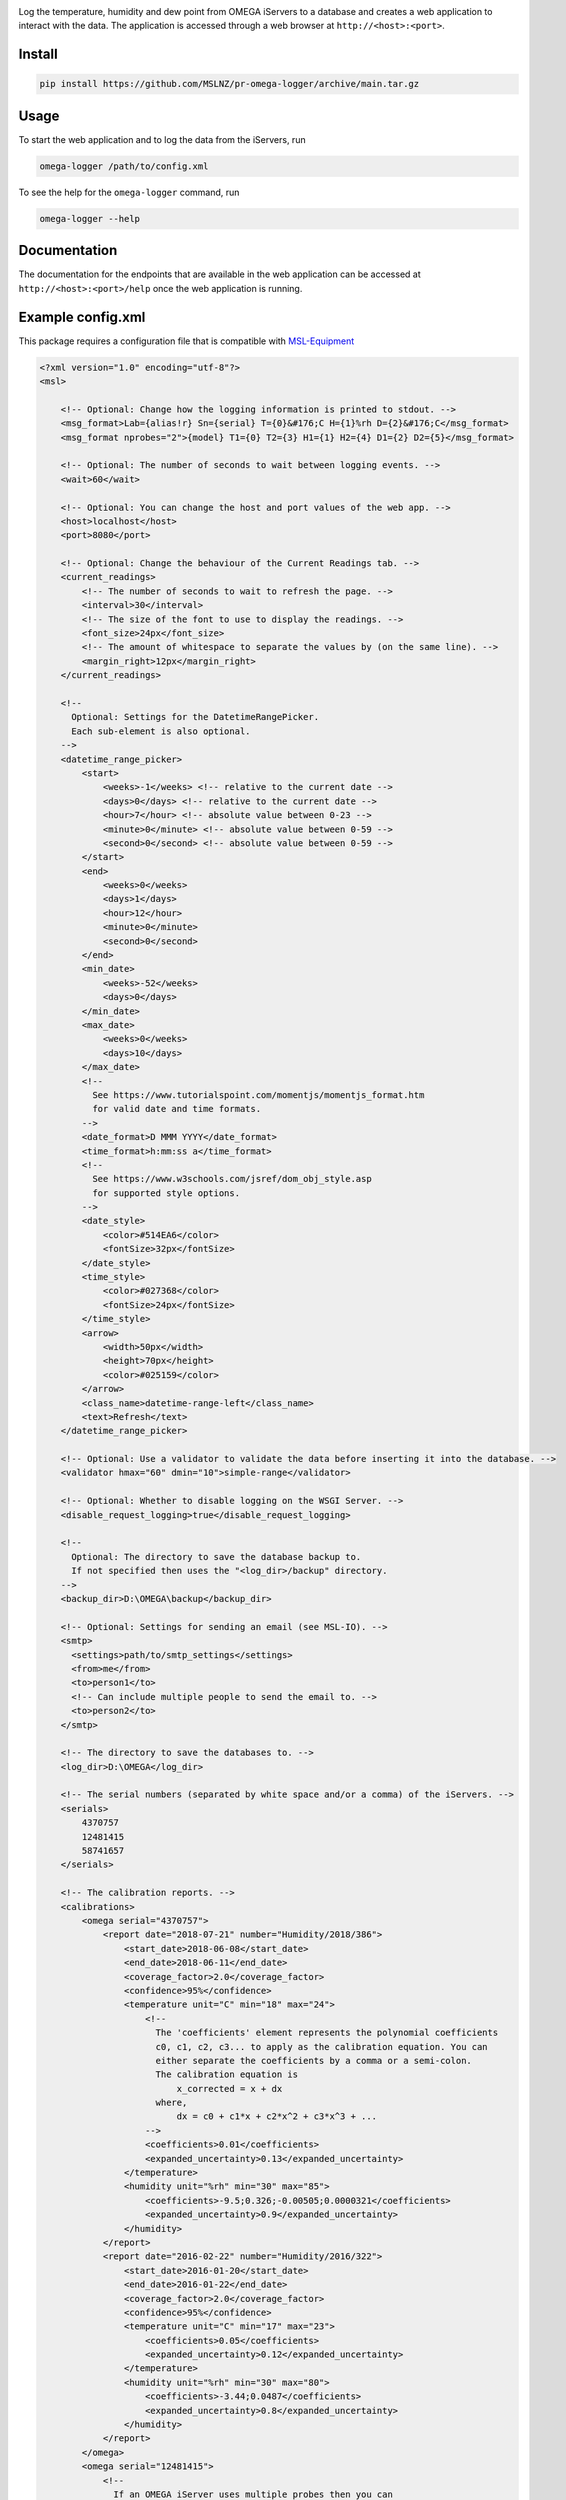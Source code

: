 |github tests|

Log the temperature, humidity and dew point from OMEGA iServers to a database
and creates a web application to interact with the data. The application is
accessed through a web browser at ``http://<host>:<port>``.

Install
-------
.. code-block:: console

   pip install https://github.com/MSLNZ/pr-omega-logger/archive/main.tar.gz

Usage
-----
To start the web application and to log the data from the iServers, run

.. code-block:: console

   omega-logger /path/to/config.xml

To see the help for the ``omega-logger`` command, run

.. code-block:: console

   omega-logger --help

Documentation
-------------
The documentation for the endpoints that are available in the web application can be
accessed at ``http://<host>:<port>/help`` once the web application is running.

Example config.xml
------------------
This package requires a configuration file that is compatible with `MSL-Equipment`_

.. code-block:: xml

    <?xml version="1.0" encoding="utf-8"?>
    <msl>

        <!-- Optional: Change how the logging information is printed to stdout. -->
        <msg_format>Lab={alias!r} Sn={serial} T={0}&#176;C H={1}%rh D={2}&#176;C</msg_format>
        <msg_format nprobes="2">{model} T1={0} T2={3} H1={1} H2={4} D1={2} D2={5}</msg_format>

        <!-- Optional: The number of seconds to wait between logging events. -->
        <wait>60</wait>

        <!-- Optional: You can change the host and port values of the web app. -->
        <host>localhost</host>
        <port>8080</port>

        <!-- Optional: Change the behaviour of the Current Readings tab. -->
        <current_readings>
            <!-- The number of seconds to wait to refresh the page. -->
            <interval>30</interval>
            <!-- The size of the font to use to display the readings. -->
            <font_size>24px</font_size>
            <!-- The amount of whitespace to separate the values by (on the same line). -->
            <margin_right>12px</margin_right>
        </current_readings>

        <!--
          Optional: Settings for the DatetimeRangePicker.
          Each sub-element is also optional.
        -->
        <datetime_range_picker>
            <start>
                <weeks>-1</weeks> <!-- relative to the current date -->
                <days>0</days> <!-- relative to the current date -->
                <hour>7</hour> <!-- absolute value between 0-23 -->
                <minute>0</minute> <!-- absolute value between 0-59 -->
                <second>0</second> <!-- absolute value between 0-59 -->
            </start>
            <end>
                <weeks>0</weeks>
                <days>1</days>
                <hour>12</hour>
                <minute>0</minute>
                <second>0</second>
            </end>
            <min_date>
                <weeks>-52</weeks>
                <days>0</days>
            </min_date>
            <max_date>
                <weeks>0</weeks>
                <days>10</days>
            </max_date>
            <!--
              See https://www.tutorialspoint.com/momentjs/momentjs_format.htm
              for valid date and time formats.
            -->
            <date_format>D MMM YYYY</date_format>
            <time_format>h:mm:ss a</time_format>
            <!--
              See https://www.w3schools.com/jsref/dom_obj_style.asp
              for supported style options.
            -->
            <date_style>
                <color>#514EA6</color>
                <fontSize>32px</fontSize>
            </date_style>
            <time_style>
                <color>#027368</color>
                <fontSize>24px</fontSize>
            </time_style>
            <arrow>
                <width>50px</width>
                <height>70px</height>
                <color>#025159</color>
            </arrow>
            <class_name>datetime-range-left</class_name>
            <text>Refresh</text>
        </datetime_range_picker>

        <!-- Optional: Use a validator to validate the data before inserting it into the database. -->
        <validator hmax="60" dmin="10">simple-range</validator>

        <!-- Optional: Whether to disable logging on the WSGI Server. -->
        <disable_request_logging>true</disable_request_logging>

        <!--
          Optional: The directory to save the database backup to.
          If not specified then uses the "<log_dir>/backup" directory.
        -->
        <backup_dir>D:\OMEGA\backup</backup_dir>

        <!-- Optional: Settings for sending an email (see MSL-IO). -->
        <smtp>
          <settings>path/to/smtp_settings</settings>
          <from>me</from>
          <to>person1</to>
          <!-- Can include multiple people to send the email to. -->
          <to>person2</to>
        </smtp>

        <!-- The directory to save the databases to. -->
        <log_dir>D:\OMEGA</log_dir>

        <!-- The serial numbers (separated by white space and/or a comma) of the iServers. -->
        <serials>
            4370757
            12481415
            58741657
        </serials>

        <!-- The calibration reports. -->
        <calibrations>
            <omega serial="4370757">
                <report date="2018-07-21" number="Humidity/2018/386">
                    <start_date>2018-06-08</start_date>
                    <end_date>2018-06-11</end_date>
                    <coverage_factor>2.0</coverage_factor>
                    <confidence>95%</confidence>
                    <temperature unit="C" min="18" max="24">
                        <!--
                          The 'coefficients' element represents the polynomial coefficients
                          c0, c1, c2, c3... to apply as the calibration equation. You can
                          either separate the coefficients by a comma or a semi-colon.
                          The calibration equation is
                              x_corrected = x + dx
                          where,
                              dx = c0 + c1*x + c2*x^2 + c3*x^3 + ...
                        -->
                        <coefficients>0.01</coefficients>
                        <expanded_uncertainty>0.13</expanded_uncertainty>
                    </temperature>
                    <humidity unit="%rh" min="30" max="85">
                        <coefficients>-9.5;0.326;-0.00505;0.0000321</coefficients>
                        <expanded_uncertainty>0.9</expanded_uncertainty>
                    </humidity>
                </report>
                <report date="2016-02-22" number="Humidity/2016/322">
                    <start_date>2016-01-20</start_date>
                    <end_date>2016-01-22</end_date>
                    <coverage_factor>2.0</coverage_factor>
                    <confidence>95%</confidence>
                    <temperature unit="C" min="17" max="23">
                        <coefficients>0.05</coefficients>
                        <expanded_uncertainty>0.12</expanded_uncertainty>
                    </temperature>
                    <humidity unit="%rh" min="30" max="80">
                        <coefficients>-3.44;0.0487</coefficients>
                        <expanded_uncertainty>0.8</expanded_uncertainty>
                    </humidity>
                </report>
            </omega>
            <omega serial="12481415">
                <!--
                  If an OMEGA iServer uses multiple probes then you can
                  include a 'component' attribute for a 'report' element.
                -->
                <report component="Probe 1" date="2018-07-21" number="Humidity/2018/388">
                    <start_date>2018-06-08</start_date>
                    <end_date>2018-06-11</end_date>
                    <coverage_factor>2.0</coverage_factor>
                    <confidence>95%</confidence>
                    <temperature unit="C" min="18" max="24">
                        <coefficients>0.04;0.13</coefficients>
                        <expanded_uncertainty>0.13</expanded_uncertainty>
                    </temperature>
                    <humidity unit="%rh" min="30" max="85">
                        <coefficients>-10.2;0.393;-0.00637;0.000039</coefficients>
                        <expanded_uncertainty>1.0</expanded_uncertainty>
                    </humidity>
                </report>
                <report component="Probe 2" date="2018-07-21" number="Humidity/2018/389">
                    <start_date>2018-06-08</start_date>
                    <end_date>2018-06-11</end_date>
                    <coverage_factor>2.0</coverage_factor>
                    <confidence>95%</confidence>
                    <temperature unit="C" min="18" max="24">
                        <coefficients>0.1;0.06;0.01</coefficients>
                        <expanded_uncertainty>0.14</expanded_uncertainty>
                    </temperature>
                    <humidity unit="%rh" min="30" max="85">
                        <coefficients>4.2;0.931;0.00482</coefficients>
                        <expanded_uncertainty>0.8</expanded_uncertainty>
                    </humidity>
                </report>
            </omega>
            <!--
              If an OMEGA iServer does not have a calibration report then
              create an empty 'omega' element and specify the 'serial' attribute.
            -->
            <omega serial="58741657"/>
        </calibrations>

        <!-- The path to the Equipment Records (see MSL-Equipment). -->
        <registers>
            <register>
                <path>D:\QUAL\EquipmentRegister.xls</path>
                <sheet>Equipment</sheet>
            </register>
        </registers>

        <!--
          The path to the Connection Records (see MSL-Equipment).
          A relative path is specified, where "relative" refers to the
          directory where the configuration file is located and not to the
          working directory where the "omega-logger" executable was run.
        -->
        <connections>
            <connection>
                <path>.\omega_connections.xml</path>
            </connection>
        </connections>

    </msl>


.. |github tests| image:: https://github.com/MSLNZ/pr-omega-logger/actions/workflows/run-tests.yml/badge.svg
   :target: https://github.com/MSLNZ/pr-omega-logger/actions/workflows/run-tests.yml

.. _MSL-Equipment: https://msl-equipment.readthedocs.io/en/latest/
